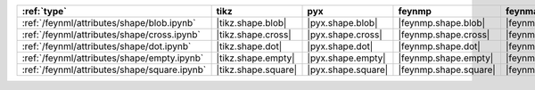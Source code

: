 ============================================== ===================== ==================== ======================= ======================== ==================== ==================== ====================== ========================
:ref:`type`                                    tikz                  pyx                  feynmp                  feynman                  dot                  mpl                  ascii                  unicode                  
============================================== ===================== ==================== ======================= ======================== ==================== ==================== ====================== ========================
:ref:`/feynml/attributes/shape/blob.ipynb`     |tikz.shape.blob|     |pyx.shape.blob|     |feynmp.shape.blob|     |feynman.shape.blob|     |dot.shape.blob|     |mpl.shape.blob|     |ascii.shape.blob|     |unicode.shape.blob|     
:ref:`/feynml/attributes/shape/cross.ipynb`    |tikz.shape.cross|    |pyx.shape.cross|    |feynmp.shape.cross|    |feynman.shape.cross|    |dot.shape.cross|    |mpl.shape.cross|    |ascii.shape.cross|    |unicode.shape.cross|    
:ref:`/feynml/attributes/shape/dot.ipynb`      |tikz.shape.dot|      |pyx.shape.dot|      |feynmp.shape.dot|      |feynman.shape.dot|      |dot.shape.dot|      |mpl.shape.dot|      |ascii.shape.dot|      |unicode.shape.dot|      
:ref:`/feynml/attributes/shape/empty.ipynb`    |tikz.shape.empty|    |pyx.shape.empty|    |feynmp.shape.empty|    |feynman.shape.empty|    |dot.shape.empty|    |mpl.shape.empty|    |ascii.shape.empty|    |unicode.shape.empty|    
:ref:`/feynml/attributes/shape/square.ipynb`   |tikz.shape.square|   |pyx.shape.square|   |feynmp.shape.square|   |feynman.shape.square|   |dot.shape.square|   |mpl.shape.square|   |ascii.shape.square|   |unicode.shape.square|   
============================================== ===================== ==================== ======================= ======================== ==================== ==================== ====================== ========================

